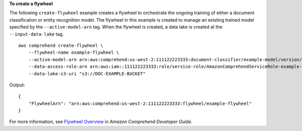 **To create a flywheel**

The following ``create-flywheel`` example creates a flywheel to orchestrate the ongoing training of either a document classification or entity
recognition model. The flywheel in this example is created to manage an existing trained model specified by the ``--active-model-arn`` tag.
When the flywheel is created, a data lake is created at the ``--input-data-lake`` tag. ::

    aws comprehend create-flywheel \
        --flywheel-name example-flywheel \
        --active-model-arn arn:aws:comprehend:us-west-2:111122223333:document-classifier/example-model/version/1 \
        --data-access-role-arn arn:aws:iam::111122223333:role/service-role/AmazonComprehendServiceRole-example-role \
        --data-lake-s3-uri "s3://DOC-EXAMPLE-BUCKET"

Output::

    {
        "FlywheelArn": "arn:aws:comprehend:us-west-2:111122223333:flywheel/example-flywheel"
    }

For more information, see `Flywheel Overview <https://docs.aws.amazon.com/comprehend/latest/dg/flywheels-about.html>`__ in *Amazon Comprehend Developer Guide*.
